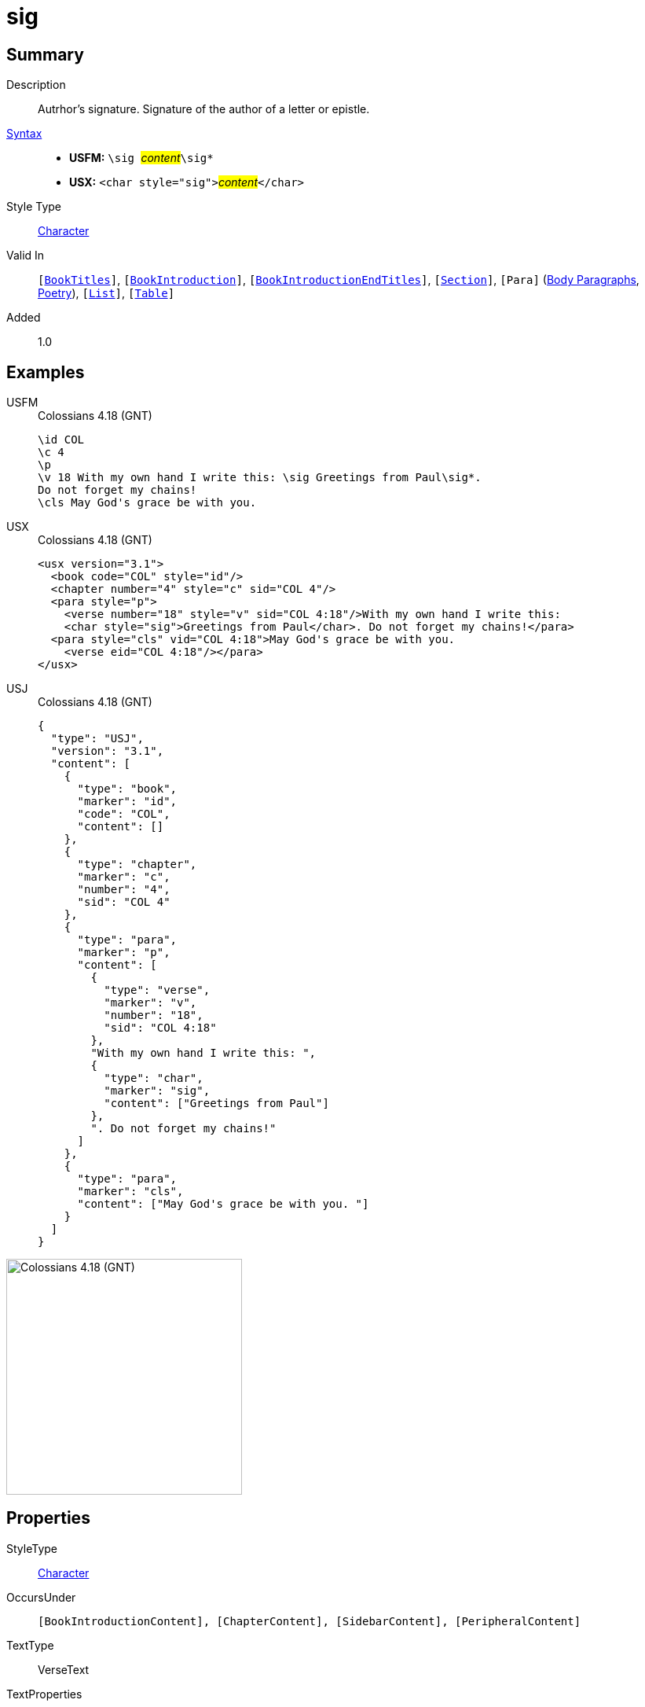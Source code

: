 = sig
:description: Author's signature
:url-repo: https://github.com/usfm-bible/tcdocs/blob/main/markers/char/sig.adoc
:noindex:
ifndef::localdir[]
:source-highlighter: rouge
:localdir: ../
endif::[]
:imagesdir: {localdir}/images

// tag::public[]

== Summary

Description:: Autrhor's signature. Signature of the author of a letter or epistle.
xref:ROOT:syntax-docs.adoc#_syntax[Syntax]::
* *USFM:* ``++\sig ++``#__content__#``++\sig*++``
* *USX:* ``++<char style="sig">++``#__content__#``++</char>++``
Style Type:: xref:char:index.adoc[Character]
Valid In:: `[xref:doc:index.adoc#doc-book-titles[BookTitles]]`, `[xref:doc:index.adoc#doc-book-intro[BookIntroduction]]`, `[xref:doc:index.adoc#doc-book-intro-end-titles[BookIntroductionEndTitles]]`, `[xref:para:titles-sections/index.adoc[Section]]`, `[Para]` (xref:para:paragraphs/index.adoc[Body Paragraphs], xref:para:poetry/index.adoc[Poetry]), `[xref:para:lists/index.adoc[List]]`, `[xref:para:tables/index.adoc[Table]]`
// tag::spec[]
Added:: 1.0
// end::spec[]

== Examples

[tabs]
======
USFM::
+
.Colossians 4.18 (GNT)
[source#src-usfm-char-sig_1,usfm,highlight=4]
----
\id COL
\c 4
\p
\v 18 With my own hand I write this: \sig Greetings from Paul\sig*. 
Do not forget my chains!
\cls May God's grace be with you.
----
USX::
+
.Colossians 4.18 (GNT)
[source#src-usx-char-sig_1,xml,highlight=6]
----
<usx version="3.1">
  <book code="COL" style="id"/>
  <chapter number="4" style="c" sid="COL 4"/>
  <para style="p">
    <verse number="18" style="v" sid="COL 4:18"/>With my own hand I write this: 
    <char style="sig">Greetings from Paul</char>. Do not forget my chains!</para>
  <para style="cls" vid="COL 4:18">May God's grace be with you.
    <verse eid="COL 4:18"/></para>
</usx>
----
USJ::
+
.Colossians 4.18 (GNT)
[source#src-usj-char-sig_1,json]
----
{
  "type": "USJ",
  "version": "3.1",
  "content": [
    {
      "type": "book",
      "marker": "id",
      "code": "COL",
      "content": []
    },
    {
      "type": "chapter",
      "marker": "c",
      "number": "4",
      "sid": "COL 4"
    },
    {
      "type": "para",
      "marker": "p",
      "content": [
        {
          "type": "verse",
          "marker": "v",
          "number": "18",
          "sid": "COL 4:18"
        },
        "With my own hand I write this: ",
        {
          "type": "char",
          "marker": "sig",
          "content": ["Greetings from Paul"]
        },
        ". Do not forget my chains!"
      ]
    },
    {
      "type": "para",
      "marker": "cls",
      "content": ["May God's grace be with you. "]
    }
  ]
}
----
======

image::char/sig_1.jpg[Colossians 4.18 (GNT),300]

== Properties

StyleType:: xref:char:index.adoc[Character]
OccursUnder:: `[BookIntroductionContent], [ChapterContent], [SidebarContent], [PeripheralContent]`
TextType:: VerseText
TextProperties:: publishable, vernacular

== Publication Issues

// end::public[]

== Discussion

Links to open repository Issues